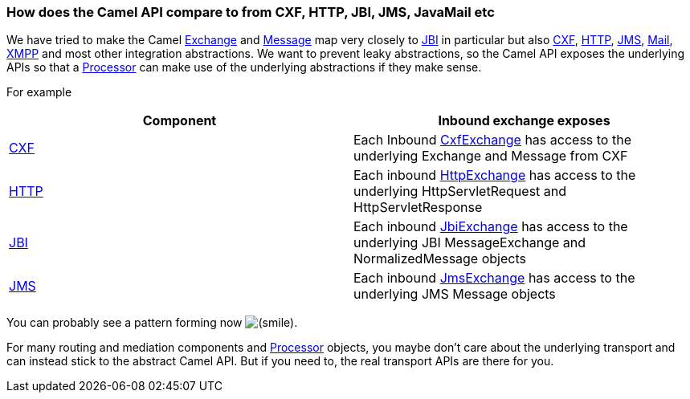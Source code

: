 [[ConfluenceContent]]
[[HowdoestheCamelAPIcompareto-HowdoestheCamelAPIcomparetofromCXF,HTTP,JBI,JMS,JavaMailetc]]
How does the Camel API compare to from CXF, HTTP, JBI, JMS, JavaMail etc
~~~~~~~~~~~~~~~~~~~~~~~~~~~~~~~~~~~~~~~~~~~~~~~~~~~~~~~~~~~~~~~~~~~~~~~~

We have tried to make the Camel
http://camel.apache.org/maven/current/camel-core/apidocs/org/apache/camel/Exchange.html[Exchange]
and
http://camel.apache.org/maven/current/camel-core/apidocs/org/apache/camel/Message.html[Message]
map very closely to link:jbi.html[JBI] in particular but also
link:cxf.html[CXF], link:http.html[HTTP], link:jms.html[JMS],
link:mail.html[Mail], link:xmpp.html[XMPP] and most other integration
abstractions. We want to prevent leaky abstractions, so the Camel API
exposes the underlying APIs so that a link:processor.html[Processor] can
make use of the underlying abstractions if they make sense.

For example

[width="100%",cols="50%,50%",options="header",]
|=======================================================================
|Component |Inbound exchange exposes
|link:cxf.html[CXF] |Each Inbound
http://camel.apache.org/maven/current/camel-cxf/apidocs/org/apache/camel/component/cxf/CxfExchange.html[CxfExchange]
has access to the underlying Exchange and Message from CXF

|link:http.html[HTTP] |Each inbound
http://camel.apache.org/maven/current/camel-http/apidocs/org/apache/camel/component/http/HttpExchange.html[HttpExchange]
has access to the underlying HttpServletRequest and HttpServletResponse

|link:jbi.html[JBI] |Each inbound
http://camel.apache.org/maven/current/camel-jbi/apidocs/org/apache/camel/component/jbi/JbiExchange.html[JbiExchange]
has access to the underlying JBI MessageExchange and NormalizedMessage
objects

|link:jms.html[JMS] |Each inbound
http://camel.apache.org/maven/current/camel-jms/apidocs/org/apache/camel/component/jms/JmsExchange.html[JmsExchange]
has access to the underlying JMS Message objects
|=======================================================================

You can probably see a pattern forming now
image:https://cwiki.apache.org/confluence/s/en_GB/5997/6f42626d00e36f53fe51440403446ca61552e2a2.1/_/images/icons/emoticons/smile.png[(smile)].

For many routing and mediation components and
link:processor.html[Processor] objects, you maybe don't care about the
underlying transport and can instead stick to the abstract Camel API.
But if you need to, the real transport APIs are there for you.
